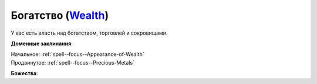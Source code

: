 .. title:: Домен богатства (Wealth Domain)

.. rst-class:: domain
.. _Domain--Wealth:

Богатство (`Wealth <https://2e.aonprd.com/Domains.aspx?ID=36>`_)
=============================================================================================================

У вас есть власть над богатством, торговлей и сокровищами.

**Доменные заклинания**:

| Начальное: :ref:`spell--focus--Appearance-of-Wealth`
| Продвинутое: :ref:`spell--focus--Precious-Metals`


**Божества**:

.. hlist::
    :columns: 2

    * :doc:`/lost_omens/Deity/Core/Abadar`
    * :doc:`/lost_omens/Deity/Core/Erastil`
    * :doc:`/lost_omens/Deity/Core/Norgorber`
    * :ref:`Pantheon--Dwarven`
    * :doc:`/lost_omens/Deity/Other/Besmara`
    * :doc:`/lost_omens/Deity/Other/Nivi-Rhombodazzle`
    * :doc:`/lost_omens/Deity/Archdevil/Mammon`
    * :doc:`/lost_omens/Deity/Elemental-Lord/Sairazul`
    * :doc:`/lost_omens/Deity/Empyreal-Lord/Falayna`
    * :doc:`/lost_omens/Deity/Outer-God-and-Great-Old-One/Hastur`
    * :doc:`/lost_omens/Deity/Other/More/Hanspur`
    * :doc:`/lost_omens/Deity/Other/More/Thamir`
    * :doc:`/lost_omens/Deity/Tian-God/Kofusachi`
    * :doc:`/lost_omens/Deity/Vudrani-God/Raumya`
